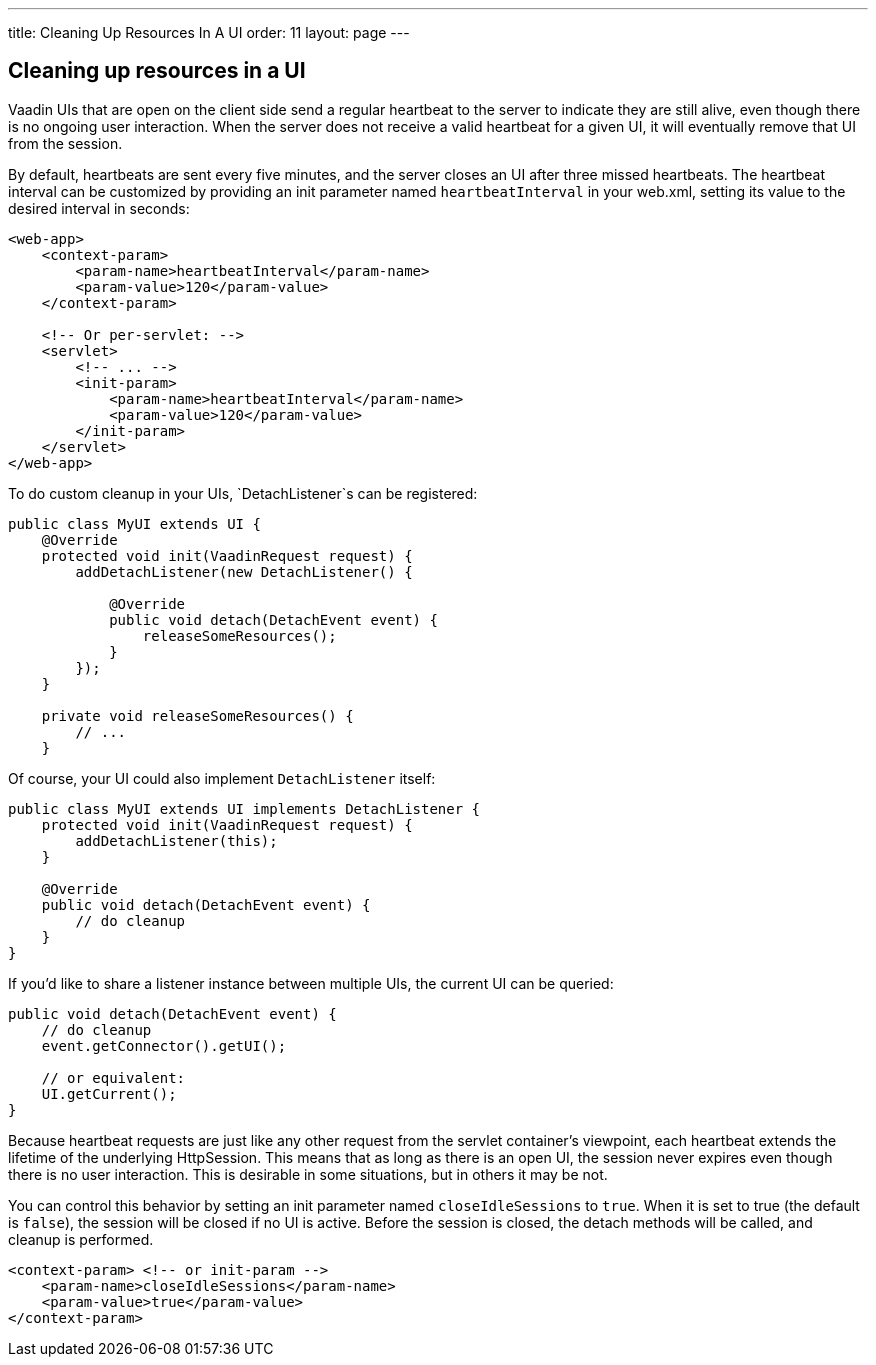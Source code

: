 ---
title: Cleaning Up Resources In A UI
order: 11
layout: page
---

[[cleaning-up-resources-in-a-ui]]
Cleaning up resources in a UI
-----------------------------

Vaadin UIs that are open on the client side send a regular heartbeat
to the server to indicate they are still alive, even though there is no
ongoing user interaction. When the server does not receive a valid
heartbeat for a given UI, it will eventually remove that UI from the
session.

By default, heartbeats are sent every five minutes, and the server
closes an UI after three missed heartbeats. The heartbeat interval can
be customized by providing an init parameter named `heartbeatInterval`
in your web.xml, setting its value to the desired interval in seconds:

[source,xml]
....
<web-app>
    <context-param>
        <param-name>heartbeatInterval</param-name>
        <param-value>120</param-value>
    </context-param>

    <!-- Or per-servlet: -->
    <servlet>
        <!-- ... -->
        <init-param>
            <param-name>heartbeatInterval</param-name>
            <param-value>120</param-value>
        </init-param>
    </servlet>
</web-app>
....

To do custom cleanup in your UIs, `DetachListener`s can be registered:

[source,java]
....
public class MyUI extends UI {
    @Override
    protected void init(VaadinRequest request) {
        addDetachListener(new DetachListener() {

            @Override
            public void detach(DetachEvent event) {
                releaseSomeResources();
            }
        });
    }

    private void releaseSomeResources() {
        // ...
    }
....

Of course, your UI could also implement `DetachListener` itself:

[source,java]
....
public class MyUI extends UI implements DetachListener {
    protected void init(VaadinRequest request) {
        addDetachListener(this);
    }

    @Override
    public void detach(DetachEvent event) {
        // do cleanup
    }
}
....

If you'd like to share a listener instance between multiple UIs, the
current UI can be queried:

[source,java]
....
public void detach(DetachEvent event) {
    // do cleanup
    event.getConnector().getUI();

    // or equivalent:
    UI.getCurrent();
}
....

Because heartbeat requests are just like any other request from the
servlet container's viewpoint, each heartbeat extends the lifetime of
the underlying HttpSession. This means that as long as there is an open
UI, the session never expires even though there is no user interaction.
This is desirable in some situations, but in others it may be not.

You can control this behavior by setting an init parameter named
`closeIdleSessions` to `true`. When it is set to true (the default is
`false`), the session will be closed if no UI is active. Before the
session is closed, the detach methods will be called, and cleanup is
performed.

[source,xml]
....
<context-param> <!-- or init-param -->
    <param-name>closeIdleSessions</param-name>
    <param-value>true</param-value>
</context-param>
....
